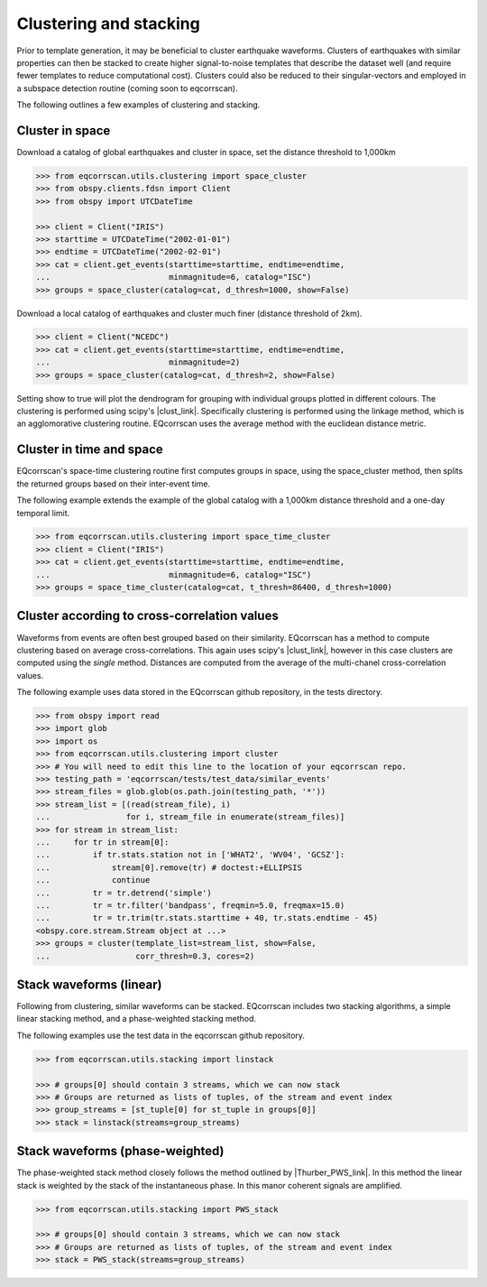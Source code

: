 Clustering and stacking
=======================

Prior to template generation, it may be beneficial to cluster earthquake
waveforms.  Clusters of earthquakes with similar properties can then be
stacked to create higher signal-to-noise templates that describe the dataset
well (and require fewer templates to reduce computational cost).  Clusters
could also be reduced to their singular-vectors and employed in a subspace
detection routine (coming soon to eqcorrscan).

The following outlines a few examples of clustering and stacking.

Cluster in space
----------------

Download a catalog of global earthquakes and cluster in space, set the distance
threshold to 1,000km

.. code-block:: python

    >>> from eqcorrscan.utils.clustering import space_cluster
    >>> from obspy.clients.fdsn import Client
    >>> from obspy import UTCDateTime

    >>> client = Client("IRIS")
    >>> starttime = UTCDateTime("2002-01-01")
    >>> endtime = UTCDateTime("2002-02-01")
    >>> cat = client.get_events(starttime=starttime, endtime=endtime,
    ...                         minmagnitude=6, catalog="ISC")
    >>> groups = space_cluster(catalog=cat, d_thresh=1000, show=False)

Download a local catalog of earthquakes and cluster much finer (distance
threshold of 2km).

.. code-block:: python

    >>> client = Client("NCEDC")
    >>> cat = client.get_events(starttime=starttime, endtime=endtime,
    ...                         minmagnitude=2)
    >>> groups = space_cluster(catalog=cat, d_thresh=2, show=False)


Setting show to true will plot the dendrogram for grouping with individual
groups plotted in different colours.  The clustering is performed using scipy's
|clust_link|.  Specifically clustering is performed using the linkage method,
which is an agglomorative clustering routine. EQcorrscan uses the average method
with the euclidean distance metric.

.. |clust_link| raw:: html

    <a href="http://docs.scipy.org/doc/scipy-0.16.0/reference/cluster.hierarchy.html" target="_blank">hierachical clustering routines</a>

Cluster in time and space
-------------------------

EQcorrscan's space-time clustering routine first computes groups in space, using
the space_cluster method, then splits the returned groups based on their
inter-event time.

The following example extends the example of the global catalog with a 1,000km
distance threshold and a one-day temporal limit.

.. code-block:: python

    >>> from eqcorrscan.utils.clustering import space_time_cluster
    >>> client = Client("IRIS")
    >>> cat = client.get_events(starttime=starttime, endtime=endtime,
    ...                         minmagnitude=6, catalog="ISC")
    >>> groups = space_time_cluster(catalog=cat, t_thresh=86400, d_thresh=1000)


Cluster according to cross-correlation values
---------------------------------------------

Waveforms from events are often best grouped based on their similarity.
EQcorrscan has a method to compute clustering based on average cross-correlations.
This again uses scipy's |clust_link|, however in this case clusters are computed
using the *single* method.  Distances are computed from the average of the
multi-chanel cross-correlation values.

The following example uses data stored in the EQcorrscan github repository,
in the tests directory.

.. code-block:: python

    >>> from obspy import read
    >>> import glob
    >>> import os
    >>> from eqcorrscan.utils.clustering import cluster
    >>> # You will need to edit this line to the location of your eqcorrscan repo.
    >>> testing_path = 'eqcorrscan/tests/test_data/similar_events'
    >>> stream_files = glob.glob(os.path.join(testing_path, '*'))
    >>> stream_list = [(read(stream_file), i)
    ...                for i, stream_file in enumerate(stream_files)]
    >>> for stream in stream_list:
    ...     for tr in stream[0]:
    ...         if tr.stats.station not in ['WHAT2', 'WV04', 'GCSZ']:
    ...             stream[0].remove(tr) # doctest:+ELLIPSIS
    ...             continue
    ...         tr = tr.detrend('simple')
    ...         tr = tr.filter('bandpass', freqmin=5.0, freqmax=15.0)
    ...         tr = tr.trim(tr.stats.starttime + 40, tr.stats.endtime - 45)
    <obspy.core.stream.Stream object at ...>
    >>> groups = cluster(template_list=stream_list, show=False,
    ...                  corr_thresh=0.3, cores=2)


Stack waveforms (linear)
------------------------

Following from clustering, similar waveforms can be stacked.  EQcorrscan includes
two stacking algorithms, a simple linear stacking method, and a phase-weighted
stacking method.

The following examples use the test data in the eqcorrscan github repository.

.. code-block:: python

    >>> from eqcorrscan.utils.stacking import linstack

    >>> # groups[0] should contain 3 streams, which we can now stack
    >>> # Groups are returned as lists of tuples, of the stream and event index
    >>> group_streams = [st_tuple[0] for st_tuple in groups[0]]
    >>> stack = linstack(streams=group_streams)



Stack waveforms (phase-weighted)
--------------------------------

The phase-weighted stack method closely follows the method outlined by
|Thurber_PWS_link|. In this method the linear stack is weighted by the stack
of the instantaneous phase.  In this manor coherent signals are amplified.

.. |Thurber_PWS_link| raw:: html

    <a href="http://www.bssaonline.org/content/early/2014/08/12/0120140077.abstract" target="_blank">Thurber et al. 2014</a>

.. code-block:: python

    >>> from eqcorrscan.utils.stacking import PWS_stack

    >>> # groups[0] should contain 3 streams, which we can now stack
    >>> # Groups are returned as lists of tuples, of the stream and event index
    >>> stack = PWS_stack(streams=group_streams)
